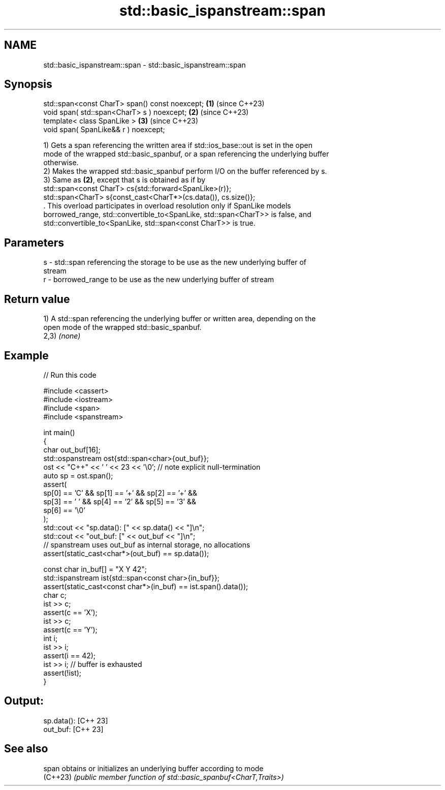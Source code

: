 .TH std::basic_ispanstream::span 3 "2024.06.10" "http://cppreference.com" "C++ Standard Libary"
.SH NAME
std::basic_ispanstream::span \- std::basic_ispanstream::span

.SH Synopsis
   std::span<const CharT> span() const noexcept; \fB(1)\fP (since C++23)
   void span( std::span<CharT> s ) noexcept;     \fB(2)\fP (since C++23)
   template< class SpanLike >                    \fB(3)\fP (since C++23)
   void span( SpanLike&& r ) noexcept;

   1) Gets a span referencing the written area if std::ios_base::out is set in the open
   mode of the wrapped std::basic_spanbuf, or a span referencing the underlying buffer
   otherwise.
   2) Makes the wrapped std::basic_spanbuf perform I/O on the buffer referenced by s.
   3) Same as \fB(2)\fP, except that s is obtained as if by
   std::span<const CharT> cs{std::forward<SpanLike>(r)};
   std::span<CharT> s{const_cast<CharT*>(cs.data()), cs.size()};
   . This overload participates in overload resolution only if SpanLike models
   borrowed_range, std::convertible_to<SpanLike, std::span<CharT>> is false, and
   std::convertible_to<SpanLike, std::span<const CharT>> is true.

.SH Parameters

   s - std::span referencing the storage to be use as the new underlying buffer of
       stream
   r - borrowed_range to be use as the new underlying buffer of stream

.SH Return value

   1) A std::span referencing the underlying buffer or written area, depending on the
   open mode of the wrapped std::basic_spanbuf.
   2,3) \fI(none)\fP

.SH Example


// Run this code

 #include <cassert>
 #include <iostream>
 #include <span>
 #include <spanstream>

 int main()
 {
     char out_buf[16];
     std::ospanstream ost{std::span<char>{out_buf}};
     ost << "C++" << ' ' << 23 << '\\0'; // note explicit null-termination
     auto sp = ost.span();
     assert(
         sp[0] == 'C' && sp[1] == '+' && sp[2] == '+' &&
         sp[3] == ' ' && sp[4] == '2' && sp[5] == '3' &&
         sp[6] == '\\0'
     );
     std::cout << "sp.data(): [" << sp.data() << "]\\n";
     std::cout << "out_buf: [" << out_buf << "]\\n";
     // spanstream uses out_buf as internal storage, no allocations
     assert(static_cast<char*>(out_buf) == sp.data());

     const char in_buf[] = "X Y 42";
     std::ispanstream ist{std::span<const char>{in_buf}};
     assert(static_cast<const char*>(in_buf) == ist.span().data());
     char c;
     ist >> c;
     assert(c == 'X');
     ist >> c;
     assert(c == 'Y');
     int i;
     ist >> i;
     assert(i == 42);
     ist >> i; // buffer is exhausted
     assert(!ist);
 }

.SH Output:

 sp.data(): [C++ 23]
 out_buf: [C++ 23]

.SH See also

   span    obtains or initializes an underlying buffer according to mode
   (C++23) \fI(public member function of std::basic_spanbuf<CharT,Traits>)\fP
